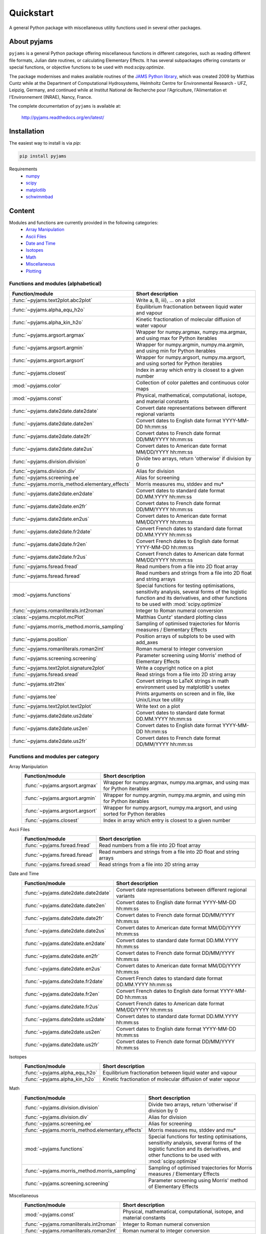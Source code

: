 Quickstart
==========

A general Python package with miscellaneous utility functions used in several other packages.

.. image:: https://zenodo.org/badge/DOI/10.5281/zenodo.5574388.svg
   :target: https://doi.org/10.5281/zenodo.5574388
   :alt: Zenodo DOI

.. image:: https://badge.fury.io/py/pyjams.svg
   :target: https://badge.fury.io/py/pyjams
   :alt: PyPI version

.. image:: https://img.shields.io/conda/vn/conda-forge/pyjams.svg
   :target: https://anaconda.org/conda-forge/pyjams
   :alt: Conda version

.. image:: http://img.shields.io/badge/license-MIT-blue.svg?style=flat
   :target: https://github.com/mcuntz/pyjams/blob/master/LICENSE
   :alt: License

.. image:: https://github.com/mcuntz/pyjams/workflows/Continuous%20Integration/badge.svg?branch=main
   :target: https://github.com/mcuntz/pyjams/actions
   :alt: Build status

.. image:: https://coveralls.io/repos/github/mcuntz/pyjams/badge.svg?branch=main
   :target: https://coveralls.io/github/mcuntz/pyjams?branch=main
   :alt: Coverage status

.. image:: https://readthedocs.org/projects/pyjams/badge/?version=latest
   :target: https://pyjams.readthedocs.io/en/latest/?badge=latest
   :alt: Documentation status


About pyjams
------------

``pyjams`` is a general Python package offering miscellaneous functions in
different categories, such as reading different file formats, Julian date
routines, or calculating Elementary Effects. It has several subpackages offering
constants or special functions, or objective functions to be used with
mod:`scipy.optimize`.

The package modernises and makes available routines of the `JAMS Python
library`_, which was created 2009 by Matthias Cuntz while at the Department of
Computational Hydrosystems, Helmholtz Centre for Environmental Research - UFZ,
Leipzig, Germany, and continued while at Institut National de Recherche pour
l'Agriculture, l'Alimentation et l'Environnement (INRAE), Nancy, France.

The complete documentation of ``pyjams`` is available at:

   http://pyjams.readthedocs.org/en/latest/


Installation
------------

The easiest way to install is via `pip`:

.. code-block:: bash

   pip install pyjams

Requirements
    * numpy_
    * scipy_
    * matplotlib_
    * schwimmbad_


Content
-------

Modules and functions are currently provided in the following categories:
    * `Array Manipulation`_
    * `Ascii Files`_
    * `Date and Time`_
    * Isotopes_
    * Math_
    * Miscellaneous_
    * Plotting_

Functions and modules (alphabetical)
~~~~~~~~~~~~~~~~~~~~~~~~~~~~~~~~~~~~

.. list-table::
   :widths: 10 30
   :header-rows: 1

   * - Function/module
     - Short description
   * - :func:`~pyjams.text2plot.abc2plot`
     - Write a, B, iii), ... on a plot
   * - :func:`~pyjams.alpha_equ_h2o`
     - Equilibrium fractionation between liquid water and vapour
   * - :func:`~pyjams.alpha_kin_h2o`
     - Kinetic fractionation of molecular diffusion of water vapour
   * - :func:`~pyjams.argsort.argmax`
     - Wrapper for numpy.argmax, numpy.ma.argmax, and using max for Python
       iterables
   * - :func:`~pyjams.argsort.argmin`
     - Wrapper for numpy.argmin, numpy.ma.argmin, and using min for Python
       iterables
   * - :func:`~pyjams.argsort.argsort`
     - Wrapper for numpy.argsort, numpy.ma.argsort, and using sorted for Python
       iterables
   * - :func:`~pyjams.closest`
     - Index in array which entry is closest to a given number
   * - :mod:`~pyjams.color`
     - Collection of color palettes and continuous color maps
   * - :mod:`~pyjams.const`
     - Physical, mathematical, computational, isotope, and material constants
   * - :func:`~pyjams.date2date.date2date`
     - Convert date representations between different regional variants
   * - :func:`~pyjams.date2date.date2en`
     - Convert dates to English date format YYYY-MM-DD hh:mm:ss
   * - :func:`~pyjams.date2date.date2fr`
     - Convert dates to French date format DD/MM/YYYY hh:mm:ss
   * - :func:`~pyjams.date2date.date2us`
     - Convert dates to American date format MM/DD/YYYY hh:mm:ss
   * - :func:`~pyjams.division.division`
     - Divide two arrays, return 'otherwise' if division by 0
   * - :func:`~pyjams.division.div`
     - Alias for division
   * - :func:`~pyjams.screening.ee`
     - Alias for screening
   * - :func:`~pyjams.morris_method.elementary_effects`
     - Morris measures mu, stddev and mu* 
   * - :func:`~pyjams.date2date.en2date`
     - Convert dates to standard date format DD.MM.YYYY hh:mm:ss
   * - :func:`~pyjams.date2date.en2fr`
     - Convert dates to French date format DD/MM/YYYY hh:mm:ss
   * - :func:`~pyjams.date2date.en2us`
     - Convert dates to American date format MM/DD/YYYY hh:mm:ss
   * - :func:`~pyjams.date2date.fr2date`
     - Convert French dates to standard date format DD.MM.YYYY hh:mm:ss
   * - :func:`~pyjams.date2date.fr2en`
     - Convert French dates to English date format YYYY-MM-DD hh:mm:ss
   * - :func:`~pyjams.date2date.fr2us`
     - Convert French dates to American date format MM/DD/YYYY hh:mm:ss
   * - :func:`~pyjams.fsread.fread`
     - Read numbers from a file into 2D float array
   * - :func:`~pyjams.fsread.fsread`
     - Read numbers and strings from a file into 2D float and string arrays
   * - :mod:`~pyjams.functions`
     - Special functions for testing optimisations, sensitivity analysis,
       several forms of the logistic function and its derivatives, and other
       functions to be used with :mod:`scipy.optimize`
   * - :func:`~pyjams.romanliterals.int2roman`
     - Integer to Roman numeral conversion
   * - :class:`~pyjams.mcplot.mcPlot`
     - Matthias Cuntz' standard plotting class
   * - :func:`~pyjams.morris_method.morris_sampling`
     - Sampling of optimised trajectories for Morris measures / Elementary
       Effects
   * - :func:`~pyjams.position`
     - Position arrays of subplots to be used with add_axes
   * - :func:`~pyjams.romanliterals.roman2int`
     - Roman numeral to integer conversion
   * - :func:`~pyjams.screening.screening`
     - Parameter screening using Morris' method of Elementary Effects
   * - :func:`~pyjams.text2plot.signature2plot`
     - Write a copyright notice on a plot
   * - :func:`~pyjams.fsread.sread`
     - Read strings from a file into 2D string array
   * - :func:`~pyjams.str2tex`
     - Convert strings to LaTeX strings in math environment used by matplotlib's
       usetex
   * - :func:`~pyjams.tee`
     - Prints arguments on screen and in file, like Unix/Linux tee utility
   * - :func:`~pyjams.text2plot.text2plot`
     - Write text on a plot
   * - :func:`~pyjams.date2date.us2date`
     - Convert dates to standard date format DD.MM.YYYY hh:mm:ss
   * - :func:`~pyjams.date2date.us2en`
     - Convert dates to English date format YYYY-MM-DD hh:mm:ss
   * - :func:`~pyjams.date2date.us2fr`
     - Convert dates to French date format DD/MM/YYYY hh:mm:ss

Functions and modules per category
~~~~~~~~~~~~~~~~~~~~~~~~~~~~~~~~~~

.. _Array Manipulation:

Array Manipulation
    .. list-table::
       :widths: 10 25
       :header-rows: 1

       * - Function/module
         - Short description
       * - :func:`~pyjams.argsort.argmax`
         - Wrapper for numpy.argmax, numpy.ma.argmax, and using max for Python
           iterables
       * - :func:`~pyjams.argsort.argmin`
         - Wrapper for numpy.argmin, numpy.ma.argmin, and using min for Python
           iterables
       * - :func:`~pyjams.argsort.argsort`
         - Wrapper for numpy.argsort, numpy.ma.argsort, and using sorted for
           Python iterables
       * - :func:`~pyjams.closest`
         - Index in array which entry is closest to a given number

.. _Ascii Files:

Ascii Files
    .. list-table::
       :widths: 10 25
       :header-rows: 1

       * - Function/module
         - Short description
       * - :func:`~pyjams.fsread.fread`
         - Read numbers from a file into 2D float array
       * - :func:`~pyjams.fsread.fsread`
         - Read numbers and strings from a file into 2D float and string arrays
       * - :func:`~pyjams.fsread.sread`
         - Read strings from a file into 2D string array

.. _Date and Time:

Date and Time
    .. list-table::
       :widths: 10 25
       :header-rows: 1

       * - Function/module
         - Short description
       * - :func:`~pyjams.date2date.date2date`
         - Convert date representations between different regional variants
       * - :func:`~pyjams.date2date.date2en`
         - Convert dates to English date format YYYY-MM-DD hh:mm:ss
       * - :func:`~pyjams.date2date.date2fr`
         - Convert dates to French date format DD/MM/YYYY hh:mm:ss
       * - :func:`~pyjams.date2date.date2us`
         - Convert dates to American date format MM/DD/YYYY hh:mm:ss
       * - :func:`~pyjams.date2date.en2date`
         - Convert dates to standard date format DD.MM.YYYY hh:mm:ss
       * - :func:`~pyjams.date2date.en2fr`
         - Convert dates to French date format DD/MM/YYYY hh:mm:ss
       * - :func:`~pyjams.date2date.en2us`
         - Convert dates to American date format MM/DD/YYYY hh:mm:ss
       * - :func:`~pyjams.date2date.fr2date`
         - Convert French dates to standard date format DD.MM.YYYY hh:mm:ss
       * - :func:`~pyjams.date2date.fr2en`
         - Convert French dates to English date format YYYY-MM-DD hh:mm:ss
       * - :func:`~pyjams.date2date.fr2us`
         - Convert French dates to American date format MM/DD/YYYY hh:mm:ss
       * - :func:`~pyjams.date2date.us2date`
         - Convert dates to standard date format DD.MM.YYYY hh:mm:ss
       * - :func:`~pyjams.date2date.us2en`
         - Convert dates to English date format YYYY-MM-DD hh:mm:ss
       * - :func:`~pyjams.date2date.us2fr`
         - Convert dates to French date format DD/MM/YYYY hh:mm:ss

.. _Isotopes:

Isotopes
    .. list-table::
       :widths: 10 25
       :header-rows: 1

       * - Function/module
         - Short description
       * - :func:`~pyjams.alpha_equ_h2o`
         - Equilibrium fractionation between liquid water and vapour
       * - :func:`~pyjams.alpha_kin_h2o`
         - Kinetic fractionation of molecular diffusion of water vapour

.. _Math:

Math
    .. list-table::
       :widths: 10 25
       :header-rows: 1

       * - Function/module
         - Short description
       * - :func:`~pyjams.division.division`
         - Divide two arrays, return 'otherwise' if division by 0
       * - :func:`~pyjams.division.div`
         - Alias for division
       * - :func:`~pyjams.screening.ee`
         - Alias for screening
       * - :func:`~pyjams.morris_method.elementary_effects`
         - Morris measures mu, stddev and mu* 
       * - :mod:`~pyjams.functions`
         - Special functions for testing optimisations, sensitivity analysis,
           several forms of the logistic function and its derivatives, and other
           functions to be used with :mod:`scipy.optimize`
       * - :func:`~pyjams.morris_method.morris_sampling`
         - Sampling of optimised trajectories for Morris measures / Elementary
           Effects
       * - :func:`~pyjams.screening.screening`
         - Parameter screening using Morris' method of Elementary Effects

.. _Miscellaneous:

Miscellaneous
    .. list-table::
       :widths: 10 25
       :header-rows: 1

       * - Function/module
         - Short description
       * - :mod:`~pyjams.const`
         - Physical, mathematical, computational, isotope, and material
           constants
       * - :func:`~pyjams.romanliterals.int2roman`
         - Integer to Roman numeral conversion
       * - :func:`~pyjams.romanliterals.roman2int`
         - Roman numeral to integer conversion
       * - :func:`~pyjams.tee`
         - Prints arguments on screen and in file, like Unix/Linux tee utility

.. _Plotting:

Plotting
    .. list-table::
       :widths: 10 25
       :header-rows: 1

       * - Function/module
         - Short description
       * - :func:`~pyjams.text2plot.abc2plot`
         - Write a, B, iii), ... on a plot
       * - :mod:`~pyjams.color`
         - Collection of color palettes and continuous color maps
       * - :class:`~pyjams.mcPlot`
         - Matthias Cuntz' standard plotting class
       * - :func:`~pyjams.position`
         - Position arrays of subplots to be used with add_axes
       * - :func:`~pyjams.text2plot.signature2plot`
         - Write a copyright notice on a plot
       * - :func:`~pyjams.str2tex`
         - Convert strings to LaTeX strings in math environment used by
           matplotlib's usetex
       * - :func:`~pyjams.text2plot.text2plot`
         - Write text on a plot


License
-------

``pyjams`` is distributed under the MIT License. See the LICENSE_ file for
details.

Copyright (c) 2012-2021 Matthias Cuntz, Juliane Mai, Stephan Thober, and Arndt
Piayda

The project structure of ``pyjams`` has borrowed heavily from welltestpy_
by `Sebastian Müller`_.

.. _JAMS Python library: https://github.com/mcuntz/jams_python
.. _LICENSE: https://github.com/mcuntz/pyjams/blob/main/LICENSE
.. _Sebastian Müller: https://github.com/MuellerSeb
.. _numpy: https://numpy.org/
.. _scipy: https://scipy.org/
.. _schwimmbad: https://github.com/adrn/schwimmbad/
.. _welltestpy: https://github.com/GeoStat-Framework/welltestpy/
.. _matplotlib: https://matplotlib.org/

